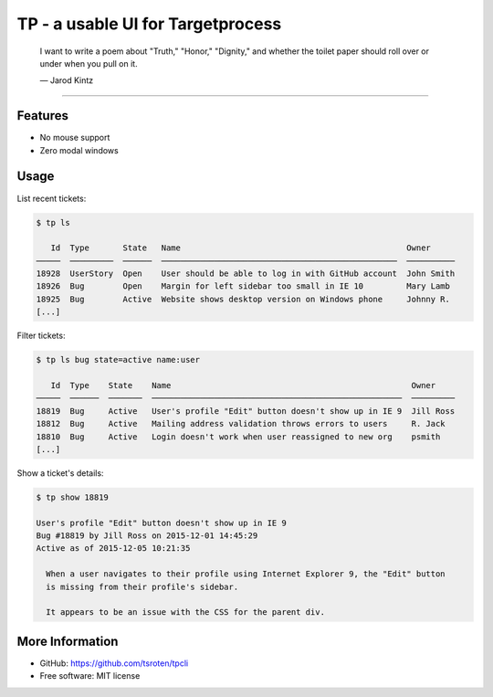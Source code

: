 .. |---| unicode:: U+2014  .. em dash

==================================
TP - a usable UI for Targetprocess
==================================

    I want to write a poem about "Truth," "Honor," "Dignity," and whether the toilet paper should roll over or under when you pull on it.

    |---| Jarod Kintz

--------------------------------------------------------

Features
========

* No mouse support
* Zero modal windows


Usage
=====

List recent tickets:

.. code-block::

    $ tp ls

       Id  Type       State   Name                                               Owner
    ─────  ─────────  ──────  ─────────────────────────────────────────────────  ──────────
    18928  UserStory  Open    User should be able to log in with GitHub account  John Smith
    18926  Bug        Open    Margin for left sidebar too small in IE 10         Mary Lamb
    18925  Bug        Active  Website shows desktop version on Windows phone     Johnny R.
    [...]

Filter tickets:

.. code-block::

    $ tp ls bug state=active name:user
    
       Id  Type    State    Name                                                  Owner
    ─────  ──────  ───────  ────────────────────────────────────────────────────  ─────────
    18819  Bug     Active   User's profile "Edit" button doesn't show up in IE 9  Jill Ross
    18812  Bug     Active   Mailing address validation throws errors to users     R. Jack
    18810  Bug     Active   Login doesn't work when user reassigned to new org    psmith
    [...]

Show a ticket's details:

.. code-block::

    $ tp show 18819

    User's profile "Edit" button doesn't show up in IE 9
    Bug #18819 by Jill Ross on 2015-12-01 14:45:29
    Active as of 2015-12-05 10:21:35

      When a user navigates to their profile using Internet Explorer 9, the "Edit" button
      is missing from their profile's sidebar.

      It appears to be an issue with the CSS for the parent div.


More Information
================

* GitHub: https://github.com/tsroten/tpcli
* Free software: MIT license
